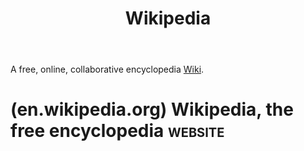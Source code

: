 :PROPERTIES:
:ID:       0de9b0ea-529a-4db6-9d91-fb4c102c8641
:END:
#+title: Wikipedia
#+filetags: :encyclopedia:information_management:www:

A free, online, collaborative encyclopedia [[id:b99c6a7c-958b-4d70-8900-9162b935c574][Wiki]].
* (en.wikipedia.org) Wikipedia, the free encyclopedia               :website:
:PROPERTIES:
:ID:       42e86140-69c2-4b35-b605-3911e1235243
:ROAM_REFS: https://en.wikipedia.org/wiki/Main_Page
:END:

